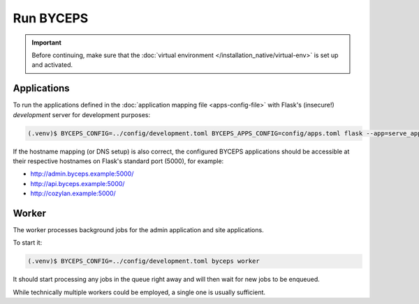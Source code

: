**********
Run BYCEPS
**********

.. important:: Before continuing, make sure that the :doc:`virtual
   environment </installation_native/virtual-env>` is set up and
   activated.


Applications
============

To run the applications defined in the :doc:`application mapping file
<apps-config-file>` with Flask's (insecure!) *development* server for
development purposes:

.. code-block:: sh

   (.venv)$ BYCEPS_CONFIG=../config/development.toml BYCEPS_APPS_CONFIG=config/apps.toml flask --app=serve_apps --debug run

If the hostname mapping (or DNS setup) is also correct, the configured
BYCEPS applications should be accessible at their respective hostnames
on Flask's standard port (5000), for example:

- `<http://admin.byceps.example:5000/>`_
- `<http://api.byceps.example:5000/>`_
- `<http://cozylan.example:5000/>`_


Worker
======

The worker processes background jobs for the admin application and site
applications.

To start it:

.. code-block:: sh

   (.venv)$ BYCEPS_CONFIG=../config/development.toml byceps worker

It should start processing any jobs in the queue right away and will
then wait for new jobs to be enqueued.

While technically multiple workers could be employed, a single one is
usually sufficient.
